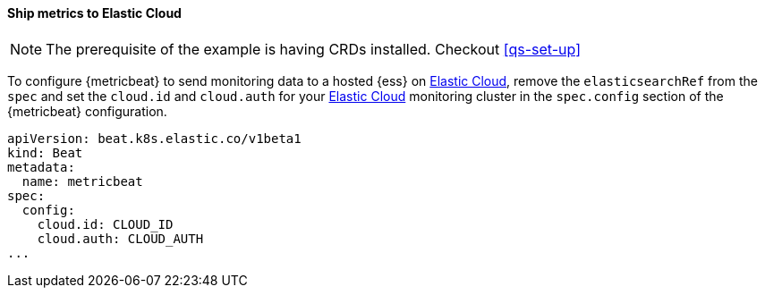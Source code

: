 [[ls-k8s-monitor-elastic-cloud]]
==== Ship metrics to Elastic Cloud

NOTE: The prerequisite of the example is having CRDs installed. Checkout <<qs-set-up>>

To configure {metricbeat} to send monitoring data to a hosted {ess} on https://cloud.elastic.co/[Elastic Cloud], remove the `elasticsearchRef` from the `spec` and set the `cloud.id` and `cloud.auth` for your https://cloud.elastic.co/[Elastic Cloud] monitoring cluster in the `spec.config` section of the {metricbeat} configuration.

[source,yaml]
--
apiVersion: beat.k8s.elastic.co/v1beta1
kind: Beat
metadata:
  name: metricbeat
spec:
  config:
    cloud.id: CLOUD_ID
    cloud.auth: CLOUD_AUTH
...
--